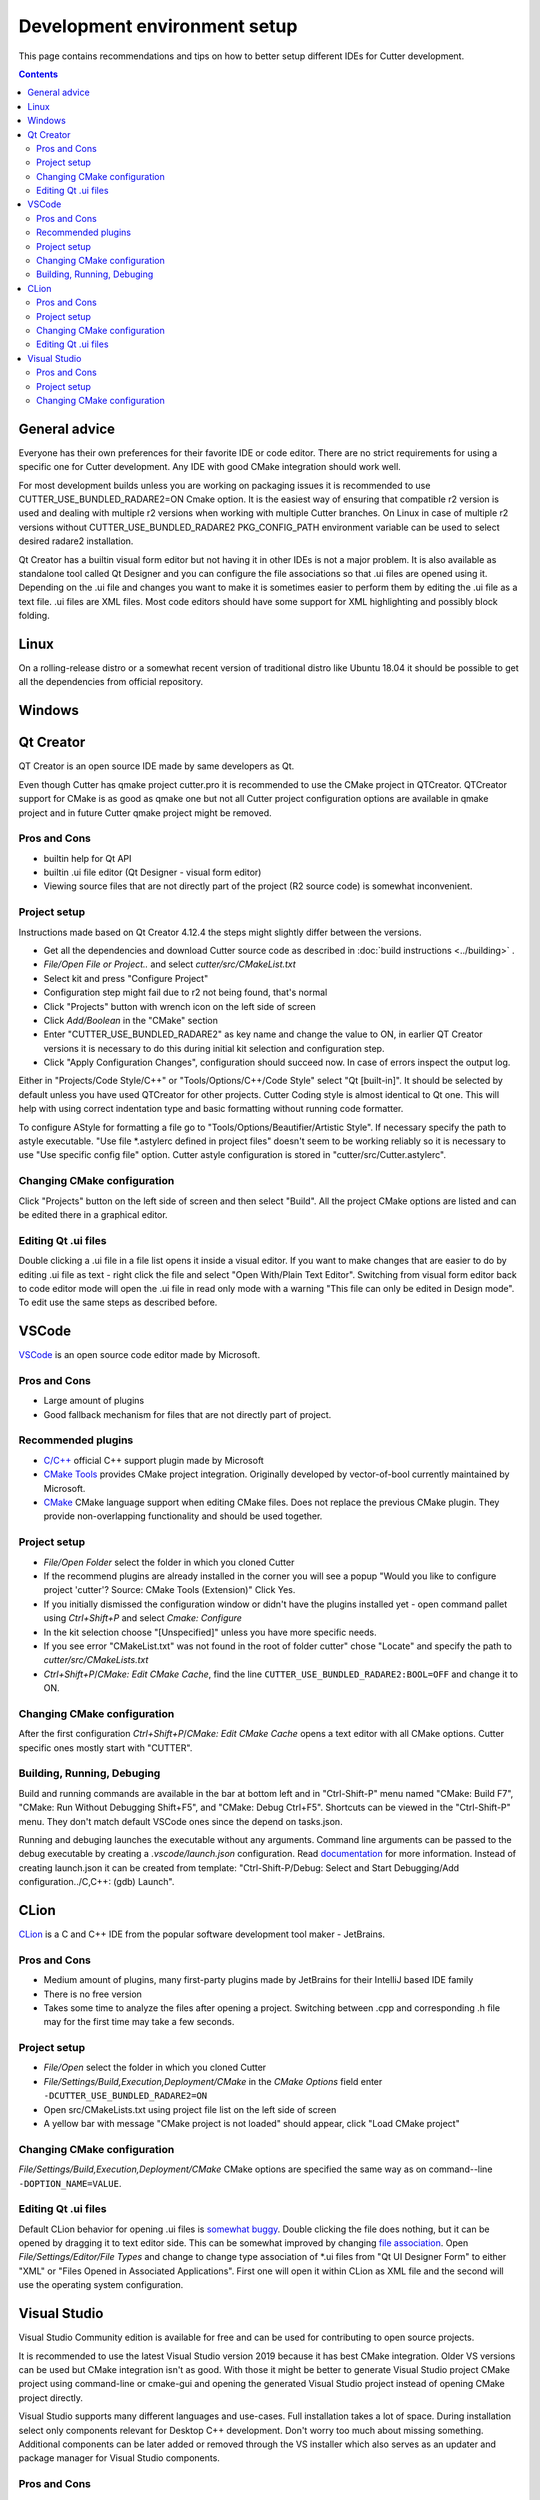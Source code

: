 Development environment setup
=============================

This page contains recommendations and tips on how to better setup different IDEs for Cutter development.

.. contents::

General advice
--------------
Everyone has their own preferences for their favorite IDE or code editor.
There are no strict requirements for using a specific one for Cutter development.
Any IDE with good CMake integration should work well.

For most development builds unless you are working on packaging issues it is recommended to use CUTTER_USE_BUNDLED_RADARE2=ON Cmake option. It is the easiest way of ensuring that compatible r2 version is used and dealing with multiple r2 versions when working with multiple Cutter branches. On Linux in case of multiple r2 versions without CUTTER_USE_BUNDLED_RADARE2 PKG_CONFIG_PATH environment variable can be used to select desired radare2 installation.

Qt Creator has a builtin visual form editor but not having it in other IDEs is not a major problem. It is also available as standalone tool called Qt Designer and you can configure the file associations so that .ui files are opened using it. Depending on the .ui file and changes you want to make it is sometimes easier to perform them by editing the .ui file as a text file. .ui files are XML files. Most code editors should have some support for XML highlighting and possibly block folding.

Linux
-----
On a rolling-release distro or a somewhat recent version of traditional distro like Ubuntu 18.04 it should be possible to get all the dependencies from official repository.

Windows
-------

Qt Creator
----------
QT Creator is an open source IDE made by same developers as Qt.

Even though Cutter has qmake project cutter.pro it is recommended to use the CMake project in QTCreator.
QTCreator support for CMake is as good as qmake one but not all Cutter project configuration options are available in qmake project and in future Cutter qmake project might be removed.

Pros and Cons
~~~~~~~~~~~~~

- builtin help for Qt API
- builtin .ui file editor (Qt Designer - visual form editor)
- Viewing source files that are not directly part of the project (R2 source code) is somewhat inconvenient.

Project setup
~~~~~~~~~~~~~
Instructions made based on Qt Creator 4.12.4 the steps might slightly differ between the versions.

- Get all the dependencies and download Cutter source code as described in :doc:`build instructions <../building>` .
- `File/Open File or Project..` and select `cutter/src/CMakeList.txt`
- Select kit and press "Configure Project"
- Configuration step might fail due to r2 not being found, that's normal
- Click "Projects" button with wrench icon on the left side of screen
- Click `Add/Boolean` in the "CMake" section
- Enter "CUTTER_USE_BUNDLED_RADARE2" as key name and change the value to ON, in earlier QT Creator versions it is necessary to do this during initial kit selection and configuration step.
- Click "Apply Configuration Changes", configuration should succeed now. In case of errors inspect the output log.

Either in "Projects/Code Style/C++" or "Tools/Options/C++/Code Style" select "Qt [built-in]". It should be selected by default unless you have used QTCreator for other projects. Cutter Coding style is almost identical to Qt one. This will help with using correct indentation type and basic formatting without running code formatter.

To configure AStyle for formatting a file go to "Tools/Options/Beautifier/Artistic Style". If necessary specify the path to astyle executable. "Use file *.astylerc defined in project files" doesn't seem to be working reliably so it is necessary to use "Use specific config file" option. Cutter astyle configuration is stored in "cutter/src/Cutter.astylerc".

Changing CMake configuration
~~~~~~~~~~~~~~~~~~~~~~~~~~~~
Click "Projects" button on the left side of screen and then select "Build". All the project CMake options are listed and can be edited there in a graphical editor.

Editing Qt .ui files
~~~~~~~~~~~~~~~~~~~~
Double clicking a .ui file in a file list opens it inside a visual editor. If you want to make changes that are easier to do by editing .ui file as text - right click the file and select "Open With/Plain Text Editor". Switching from visual form editor back to code editor mode will open the .ui file in read only mode with a warning "This file can only be edited in Design mode". To edit use the same steps as described before.

VSCode
-------
`VSCode <https://github.com/Microsoft/vscode>`_ is an open source code editor made by Microsoft.

Pros and Cons
~~~~~~~~~~~~~

- Large amount of plugins
- Good fallback mechanism for files that are not directly part of project.

Recommended plugins
~~~~~~~~~~~~~~~~~~~
- `C/C++ <https://marketplace.visualstudio.com/items?itemName=ms-vscode.cpptools>`_ official C++ support plugin made by Microsoft
- `CMake Tools <https://marketplace.visualstudio.com/items?itemName=ms-vscode.cpptools>`_ provides CMake project integration. Originally developed by vector-of-bool currently maintained by Microsoft.
- `CMake <https://marketplace.visualstudio.com/items?itemName=twxs.cmake>`_ CMake language support when editing CMake files. Does not replace the previous CMake plugin. They provide non-overlapping functionality and should be used together.

Project setup
~~~~~~~~~~~~~
- `File/Open Folder` select the folder in which you cloned Cutter
- If the recommend plugins are already installed in the corner you will see a popup "Would you like to configure project 'cutter'? Source: CMake Tools (Extension)" Click Yes.
- If you initially dismissed the configuration window or didn't have the plugins installed yet - open command pallet using `Ctrl+Shift+P` and select `Cmake: Configure`
- In the kit selection choose "[Unspecified]" unless you have more specific needs.
- If you see error "CMakeList.txt" was not found in the root of folder cutter" chose "Locate" and specify the path to `cutter/src/CMakeLists.txt`
- `Ctrl+Shift+P`/`CMake: Edit CMake Cache`, find the line ``CUTTER_USE_BUNDLED_RADARE2:BOOL=OFF`` and change it to ON.

Changing CMake configuration
~~~~~~~~~~~~~~~~~~~~~~~~~~~~
After the first configuration `Ctrl+Shift+P`/`CMake: Edit CMake Cache` opens a text editor with all CMake options. Cutter specific ones mostly start with "CUTTER".

Building, Running, Debuging
~~~~~~~~~~~~~~~~~~~~~~~~~~
Build and running commands are available in the bar at bottom left and in "Ctrl-Shift-P" menu named "CMake: Build F7", "CMake: Run Without Debugging Shift+F5", and "CMake: Debug Ctrl+F5".
Shortcuts can be viewed in the "Ctrl-Shift-P" menu. They don't match default VSCode ones since the depend on tasks.json.

Running and debuging launches the executable without any arguments. Command line arguments can be passed to the debug
executable by creating a `.vscode/launch.json` configuration. Read `documentation <https://code.visualstudio.com/docs/cpp/launch-json-reference>`_  for more information. Instead of creating launch.json it can be created from template: "Ctrl-Shift-P/Debug: Select and Start Debugging/Add configuration../C,C++: (gdb) Launch".



CLion
-----
`CLion <https://www.jetbrains.com/clion/>`_ is a C and C++ IDE from the popular software development tool maker - JetBrains.


Pros and Cons
~~~~~~~~~~~~~

- Medium amount of plugins, many first-party plugins made by JetBrains for their IntelliJ based IDE family
- There is no free version
- Takes some time to analyze the files after opening a project. Switching between .cpp and corresponding .h file may for the first time may take a few seconds.

Project setup
~~~~~~~~~~~~~
- `File/Open` select the folder in which you cloned Cutter
- `File/Settings/Build,Execution,Deployment/CMake` in the `CMake Options` field enter ``-DCUTTER_USE_BUNDLED_RADARE2=ON``
- Open src/CMakeLists.txt using project file list on the left side of screen
- A yellow bar with message "CMake project is not loaded" should appear, click "Load CMake project"

Changing CMake configuration
~~~~~~~~~~~~~~~~~~~~~~~~~~~~
`File/Settings/Build,Execution,Deployment/CMake` CMake options are specified the same way as on command--line ``-DOPTION_NAME=VALUE``.

Editing Qt .ui files
~~~~~~~~~~~~~~~~~~~~
Default CLion behavior for opening .ui files is `somewhat buggy <https://youtrack.jetbrains.com/issue/CPP-17197>`_. Double clicking the file does nothing, but it can be opened by dragging it to text editor side.
This can be somewhat improved by changing `file association <https://www.jetbrains.com/help/clion/creating-and-registering-file-types.html>`_. Open `File/Settings/Editor/File Types` and change to change type association of *.ui files from "Qt UI Designer Form" to either "XML" or "Files Opened in Associated Applications".
First one will open it within CLion as XML file and the second will use the operating system configuration.

Visual Studio
-------------
Visual Studio Community edition is available for free and can be used for contributing to open source projects.

It is recommended to use the latest Visual Studio version 2019 because it has best CMake integration.
Older VS versions can be used but CMake integration isn't as good. With those it might be better to generate Visual Studio
project CMake project using command-line or cmake-gui and opening the generated Visual Studio project instead of opening
CMake project directly.

Visual Studio supports many different languages and use-cases. Full installation takes a lot of space. During installation
select only components relevant for Desktop C++ development. Don't worry too much about missing something.
Additional components can be later added or removed through the VS installer which also serves as an updater and package manager for Visual Studio components.

Pros and Cons
~~~~~~~~~~~~~
- good debugger
- medium amount of plugins
- completely closed source

Project setup
~~~~~~~~~~~~~

Changing CMake configuration
~~~~~~~~~~~~~~~~~~~~~~~~~~~~